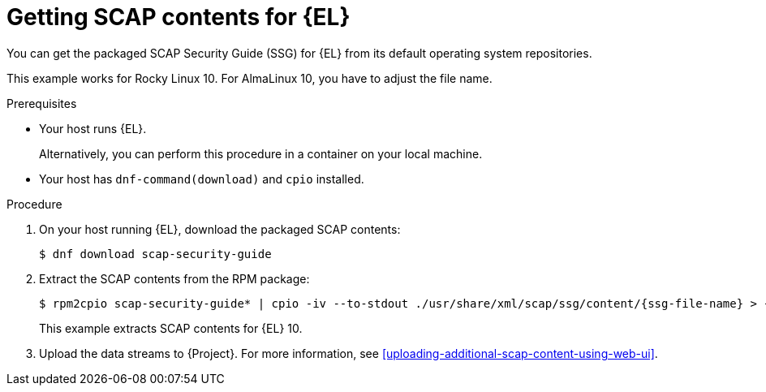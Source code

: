 :_mod-docs-content-type: PROCEDURE

[id="getting-scap-contents-for-enterprise-linux"]
= Getting SCAP contents for {EL}

You can get the packaged SCAP Security Guide (SSG) for {EL} from its default operating system repositories.

// Example is for Rocky Linux because that's the only Client OS that is not part of https://github.com/ComplianceAsCode/content
ifndef::orcharhino[]
This example works for Rocky Linux 10.
For AlmaLinux 10, you have to adjust the file name.
endif::[]

.Prerequisites
* Your host runs {EL}.
+
Alternatively, you can perform this procedure in a container on your local machine.
* Your host has `dnf-command(download)` and `cpio` installed.

.Procedure
. On your host running {EL}, download the packaged SCAP contents:
+
[options="nowrap", subs="+quotes,attributes,verbatim"]
----
$ dnf download scap-security-guide
----
. Extract the SCAP contents from the RPM package:
+
[options="nowrap", subs="+quotes,attributes,verbatim"]
----
$ rpm2cpio scap-security-guide* | cpio -iv --to-stdout ./usr/share/xml/scap/ssg/content/{ssg-file-name} > {ssg-file-name}
----
+
This example extracts SCAP contents for {EL} 10.
. Upload the data streams to {Project}.
For more information, see xref:uploading-additional-scap-content-using-web-ui[].
